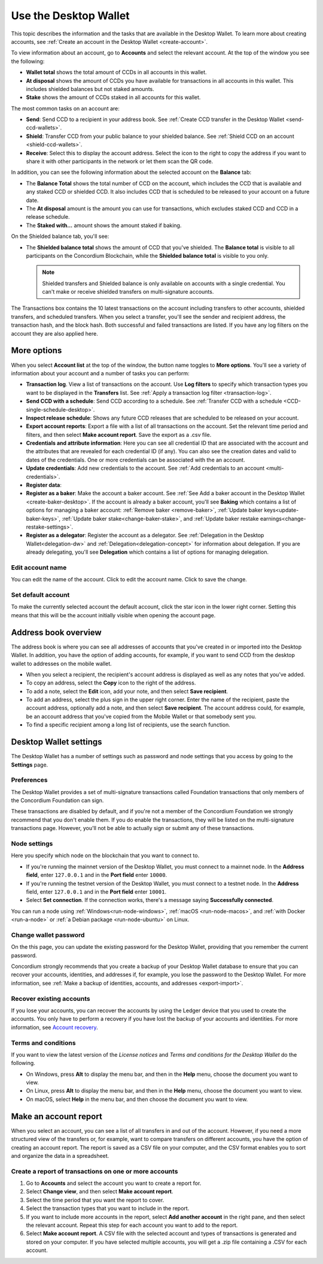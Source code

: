 
.. _overview-account-desktop:

======================
Use the Desktop Wallet
======================

This topic describes the information and the tasks that are available in the Desktop Wallet. To learn more about creating accounts, see :ref:`Create an account in the Desktop Wallet <create-account>`.

To view information about an account, go to **Accounts** and select the relevant account. At the top of the window you see the following:

-  **Wallet total** shows the total amount of CCDs in all accounts in this wallet.

-  **At disposal** shows the amount of CCDs you have available for transactions in all accounts in this wallet. This includes shielded balances but not staked amounts.

-  **Stake** shows the amount of CCDs staked in all accounts for this wallet.

The most common tasks on an account are:

-  **Send**: Send CCD to a recipient in your address book. See :ref:`Create CCD transfer in the Desktop Wallet <send-ccd-wallets>`.

-  **Shield**: Transfer CCD from your public balance to your shielded balance. See :ref:`Shield CCD on an account <shield-ccd-wallets>`.

-  **Receive**: Select this to display the account address. Select the icon to the right to copy the address if you want to share it with other participants in the network or let them scan the QR code.

In addition, you can see the following information about the selected account on the **Balance** tab:

-  The **Balance Total** shows the total number of CCD on the account, which includes the CCD that is available and any staked CCD or shielded CCD. It also includes CCD that is scheduled to be released to your account on a future date.

-  The **At disposal** amount is the amount you can use for transactions, which excludes staked CCD and CCD in a release schedule.

-  The **Staked with...** amount shows the amount staked if baking.

On the Shielded balance tab, you'll see:

-  The **Shielded balance total** shows the amount of CCD that you've shielded. The **Balance total** is visible to all participants on the Concordium Blockchain, while the **Shielded balance total** is visible to you only.

   .. Note::
      Shielded transfers and Shielded balance is only available on accounts with a single credential. You can't make or receive shielded transfers on multi-signature accounts.

The Transactions box contains the 10 latest transactions on the account including transfers to other accounts, shielded transfers, and scheduled transfers. When you select a transfer, you'll see the sender and recipient address, the transaction hash, and the block hash. Both successful and failed transactions are listed. If you have any log filters on the account they are also applied here.

More options
============

When you select **Account list** at the top of the window, the button name toggles to **More options**. You'll see a variety of information about your account and a number of tasks you can perform:

-  **Transaction log**. View a list of transactions on the account. Use **Log filters** to specify which transaction types you want to be displayed in the **Transfers** list. See :ref:`Apply a transaction log filter <transaction-log>`.

-  **Send CCD with a schedule**: Send CCD according to a schedule. See :ref:`Transfer CCD with a schedule <CCD-single-schedule-desktop>`.

-  **Inspect release schedule**: Shows any future CCD releases that are scheduled to be released on your account.

- **Export account reports**: Export a file with a list of all transactions on the account. Set the relevant time period and filters, and then select **Make account report**. Save the export as a .csv file.

-  **Credentials and attribute information**: Here you can see all credential ID that are associated with the account and the attributes that are revealed for each credential ID (if any). You can also see the creation dates and valid to dates of the credentials. One or more credentials can be associated with the an account.

-  **Update credentials**: Add new credentials to the account. See :ref:`Add credentials to an account <multi-credentials>`.

-  **Register data**:

-  **Register as a baker**: Make the account a baker account. See :ref:`See Add a baker account in the Desktop Wallet <create-baker-desktop>`. If the account is already a baker account, you'll see **Baking** which contains a list of options for managing a baker account: :ref:`Remove baker <remove-baker>`, :ref:`Update baker keys<update-baker-keys>`, :ref:`Update baker stake<change-baker-stake>`, and :ref:`Update baker restake earnings<change-restake-settings>`.

- **Register as a delegator**: Register the account as a delegator. See :ref:`Delegation in the Desktop Wallet<delegation-dw>` and :ref:`Delegation<delegation-concept>` for information about delegation. If you are already delegating, you'll see **Delegation** which contains a list of options for managing delegation.

Edit account name
-----------------

You can edit the name of the account. Click |edit| to edit the account name. Click |save| to save the change.

.. |edit|    image:: ../images/edit.png
                    :width: 20px
                    :alt: small square with pencil
.. |save|    image:: ../images/save.png
                    :width: 20px
                    :alt: check mark

Set default account
-------------------

To make the currently selected account the default account, click the star icon in the lower right corner. Setting this means that this will be the account initially visible when opening the account page.

Address book overview
=====================

The address book is where you can see all addresses of accounts that you've created in or imported into the Desktop Wallet. In addition, you have the option of adding accounts, for example, if you want to send CCD from the desktop wallet to addresses on the mobile wallet.

- When you select a recipient, the recipient's account address is displayed as well as any notes that you’ve added.

- To copy an address, select the **Copy** icon to the right of the address.

- To add a note, select the **Edit** icon, add your note, and then select **Save recipient**.

- To add an address, select the plus sign in the upper right corner. Enter the name of the recipient, paste the account address, optionally add a note, and then select **Save recipient**. The account address could, for example, be an account address that you've copied from the Mobile Wallet or that somebody sent you.

- To find a specific recipient among a long list of recipients, use the search function.

Desktop Wallet settings
=======================

The Desktop Wallet has a number of settings such as password and node settings that you access by going to the **Settings** page.

Preferences
-----------

The Desktop Wallet provides a set of multi-signature transactions called Foundation transactions that only members of the Concordium Foundation can sign.

These transactions are disabled by default, and if you're not a member of the Concordium Foundation we strongly recommend that you don't enable them. If you do enable the transactions, they will be listed on the multi-signature transactions page. However, you'll not be able to actually sign or submit any of these transactions.

Node settings
-------------

Here you specify which node on the blockchain that you want to connect to.

- If you're running the mainnet version of the Desktop Wallet, you must connect to a mainnet node. In the **Address field**, enter ``127.0.0.1`` and in the **Port field** enter ``10000``.

- If you're running the testnet version of the Desktop Wallet, you must connect to a testnet node. In the **Address** field, enter ``127.0.0.1`` and in the **Port field** enter ``10001``.

- Select **Set connection**. If the connection works, there's a message saying **Successfully connected**.

You can run a node using :ref:`Windows<run-node-windows>`, :ref:`macOS <run-node-macos>`, and :ref:`with Docker <run-a-node>` or :ref:`a Debian package <run-node-ubuntu>` on Linux.

Change wallet password
----------------------

On the this page, you can update the existing password for the Desktop Wallet, providing that you remember the current password.

Concordium strongly recommends that you create a backup of your Desktop Wallet database to ensure that you can recover your accounts, identities, and addresses if, for example, you lose the password to the Desktop Wallet. For more information, see :ref:`Make a backup of identities, accounts, and addresses <export-import>`.

Recover existing accounts
-------------------------

If you lose your accounts, you can recover the accounts by using the Ledger device that you used to create the accounts. You only have to perform a recovery if you have lost the backup of your accounts and identities. For more information, see `Account recovery <https://developer.concordium.software/en/mainnet/net/guides/export-import.html?highlight=account%20recovery>`_.

Terms and conditions
--------------------

If you want to view the latest version of the *License notices* and *Terms and conditions for the Desktop Wallet* do the following.

- On Windows, press **Alt** to display the menu bar, and then in the **Help** menu, choose the document you want to view.

- On Linux, press **Alt** to display the menu bar, and then in the **Help** menu, choose the document you want to view.

- On macOS, select **Help** in the menu bar, and then choose the document you want to view.


Make an account report
======================

When you select an account, you can see a list of all transfers in and out of the account. However, if you need a more structured view of the transfers or, for example, want to compare transfers on different accounts, you have the option of creating an account report. The report is saved as a CSV file on your computer, and the CSV format enables you to sort and organize the data in a spreadsheet.

Create a report of transactions on one or more accounts
-------------------------------------------------------

#. Go to **Accounts** and select the account you want to create a report for.

#. Select **Change view**, and then select **Make account report**.

#. Select the time period that you want the report to cover.

#. Select the transaction types that you want to include in the report.

#. If you want to include more accounts in the report, select **Add another account** in the right pane, and then select the relevant account. Repeat this step for each account you want to add to the report.

#. Select **Make account report**. A CSV file with the selected account and types of transactions is generated and stored on your computer. If you have selected multiple accounts, you will get a .zip file containing a .CSV for each account.

.. todo::

    Write overview topic of transaction types.
